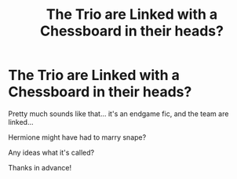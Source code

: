 #+TITLE: The Trio are Linked with a Chessboard in their heads?

* The Trio are Linked with a Chessboard in their heads?
:PROPERTIES:
:Author: Maddles08
:Score: 1
:DateUnix: 1595501551.0
:DateShort: 2020-Jul-23
:FlairText: What's That Fic?
:END:
Pretty much sounds like that... it's an endgame fic, and the team are linked...

Hermione might have had to marry snape?

Any ideas what it's called?

Thanks in advance!

